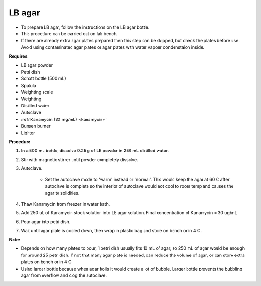 .. _lb agar:

LB agar
=======

* To prepare LB agar, follow the instructions on the LB agar bottle. 
* This procedure can be carried out on lab bench.
* If there are already extra agar plates prepared then this step can be skipped, but check the plates before use. Avoid using contaminated agar plates or agar plates with water vapour condenstaion inside.  

**Requires** 

* LB agar powder 
* Petri dish 
* Schott bottle (500 mL)
* Spatula
* Weighting scale 
* Weighting 
* Distilled water 
* Autoclave
* :ref:`Kanamycin (30 mg/mL) <kanamycin>` 
* Bunsen burner
* Lighter

**Procedure**

#. In a 500 mL bottle, dissolve 9.25 g of LB powder in 250 mL distilled water. 
#. Stir with magnetic stirrer until powder completely dissolve. 
#. Autoclave.

    * Set the autoclave mode to 'warm' instead or 'normal'. This would keep the agar at 60 C after autoclave is complete so the interior of autoclave would not cool to room temp and causes the agar to solidifies. 

#. Thaw Kanamycin from freezer in water bath. 
#. Add 250 uL of Kanamycin stock solution into LB agar solution. Final concentration of Kanamycin = 30 ug/mL
#. Pour agar into petri dish. 
#. Wait until agar plate is cooled down, then wrap in plastic bag and store on bench or in 4 C. 

**Note:**

* Depends on how many plates to pour, 1 petri dish usually fits 10 mL of agar, so 250 mL of agar would be enough for around 25 petri dish. If not that many agar plate is needed, can reduce the volume of agar, or can store extra plates on bench or in 4 C. 
* Using larger bottle because when agar boils it would create a lot of bubble. Larger bottle prevents the bubbling agar from overflow and clog the autoclave. 